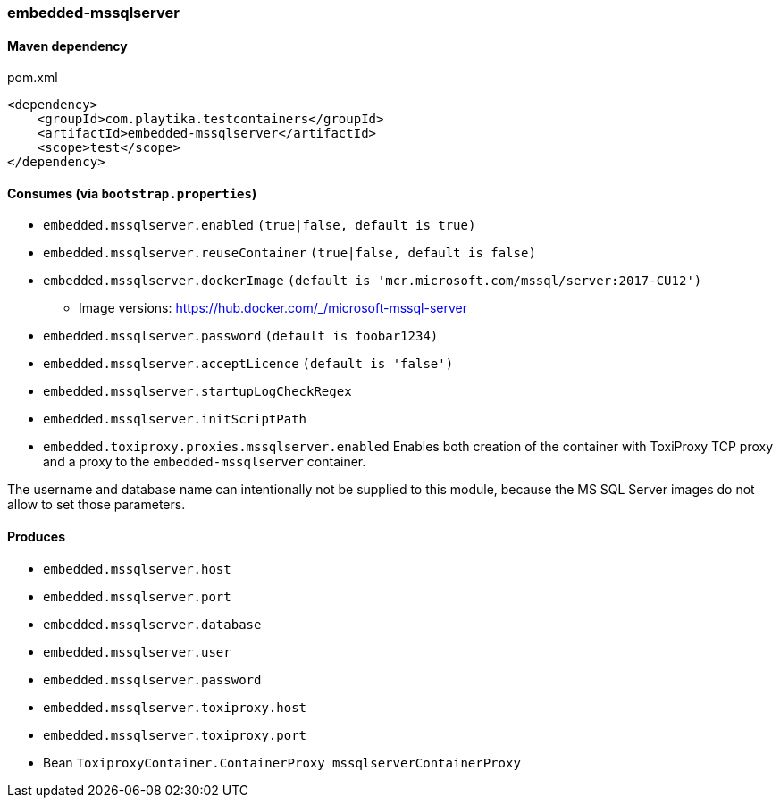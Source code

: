 === embedded-mssqlserver

==== Maven dependency

.pom.xml
[source,xml]
----
<dependency>
    <groupId>com.playtika.testcontainers</groupId>
    <artifactId>embedded-mssqlserver</artifactId>
    <scope>test</scope>
</dependency>
----

==== Consumes (via `bootstrap.properties`)

* `embedded.mssqlserver.enabled` `(true|false, default is true)`
* `embedded.mssqlserver.reuseContainer` `(true|false, default is false)`
* `embedded.mssqlserver.dockerImage` `(default is 'mcr.microsoft.com/mssql/server:2017-CU12')`
** Image versions: https://hub.docker.com/_/microsoft-mssql-server
* `embedded.mssqlserver.password` `(default is foobar1234)`
* `embedded.mssqlserver.acceptLicence` `(default is 'false')`
* `embedded.mssqlserver.startupLogCheckRegex`
* `embedded.mssqlserver.initScriptPath`
* `embedded.toxiproxy.proxies.mssqlserver.enabled` Enables both creation of the container with ToxiProxy TCP proxy and a proxy to the `embedded-mssqlserver` container.


The username and database name can intentionally not be supplied to this module, because the MS SQL Server images
do not allow to set those parameters.

==== Produces

* `embedded.mssqlserver.host`
* `embedded.mssqlserver.port`
* `embedded.mssqlserver.database`
* `embedded.mssqlserver.user`
* `embedded.mssqlserver.password`
* `embedded.mssqlserver.toxiproxy.host`
* `embedded.mssqlserver.toxiproxy.port`
* Bean `ToxiproxyContainer.ContainerProxy mssqlserverContainerProxy`
